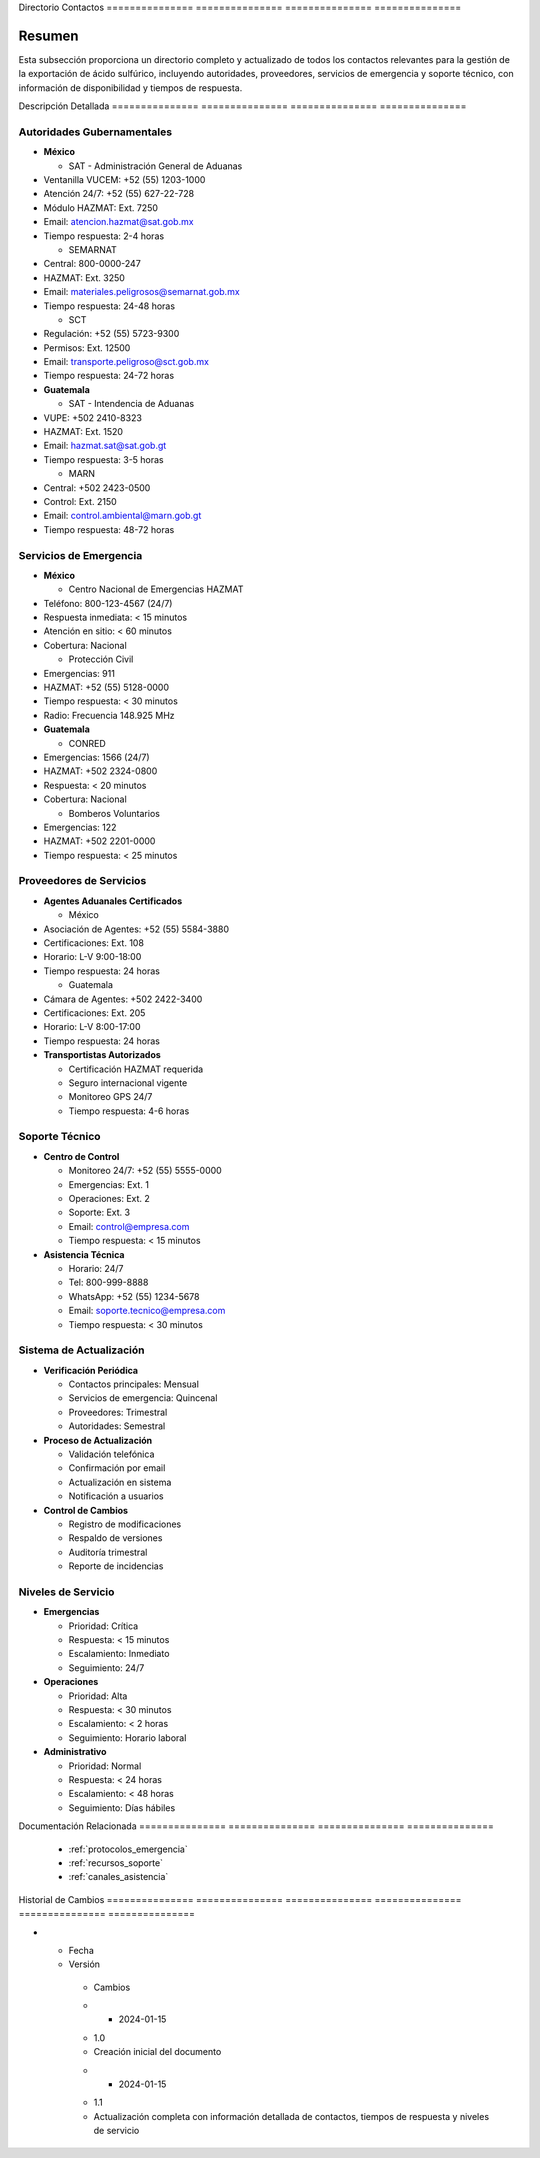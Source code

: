 .. _directorio_contactos:


Directorio      Contactos      
=============== ===============
=============== ===============

.. meta::
   :description: Directorio completo de contactos para la exportación de ácido sulfúrico entre México y Guatemala
   :keywords: directorio, contactos, teléfonos, correos, emergencias, soporte, HAZMAT, atención 24/7

Resumen        
===============

Esta subsección proporciona un directorio completo y actualizado de todos los contactos relevantes para la gestión de la exportación de ácido sulfúrico, incluyendo autoridades, proveedores, servicios de emergencia y soporte técnico, con información de disponibilidad y tiempos de respuesta.

Descripción     Detallada      
=============== ===============
=============== ===============

Autoridades Gubernamentales
---------------------------


* **México**




  - SAT - Administración General de Aduanas



* Ventanilla VUCEM: +52 (55) 1203-1000



* Atención 24/7: +52 (55) 627-22-728



* Módulo HAZMAT: Ext. 7250



* Email: atencion.hazmat@sat.gob.mx



* Tiempo respuesta: 2-4 horas



  - SEMARNAT



* Central: 800-0000-247



* HAZMAT: Ext. 3250



* Email: materiales.peligrosos@semarnat.gob.mx



* Tiempo respuesta: 24-48 horas



  - SCT



* Regulación: +52 (55) 5723-9300



* Permisos: Ext. 12500



* Email: transporte.peligroso@sct.gob.mx



* Tiempo respuesta: 24-72 horas




* **Guatemala**




  - SAT - Intendencia de Aduanas



* VUPE: +502 2410-8323



* HAZMAT: Ext. 1520



* Email: hazmat.sat@sat.gob.gt



* Tiempo respuesta: 3-5 horas



  - MARN



* Central: +502 2423-0500



* Control: Ext. 2150



* Email: control.ambiental@marn.gob.gt



* Tiempo respuesta: 48-72 horas



Servicios de Emergencia
-----------------------


* **México**




  - Centro Nacional de Emergencias HAZMAT



* Teléfono: 800-123-4567 (24/7)



* Respuesta inmediata: < 15 minutos



* Atención en sitio: < 60 minutos



* Cobertura: Nacional



  - Protección Civil



* Emergencias: 911



* HAZMAT: +52 (55) 5128-0000



* Tiempo respuesta: < 30 minutos



* Radio: Frecuencia 148.925 MHz




* **Guatemala**




  - CONRED



* Emergencias: 1566 (24/7)



* HAZMAT: +502 2324-0800



* Respuesta: < 20 minutos



* Cobertura: Nacional



  - Bomberos Voluntarios



* Emergencias: 122



* HAZMAT: +502 2201-0000



* Tiempo respuesta: < 25 minutos



Proveedores de Servicios
------------------------


* **Agentes Aduanales Certificados**




  - México



* Asociación de Agentes: +52 (55) 5584-3880



* Certificaciones: Ext. 108



* Horario: L-V 9:00-18:00



* Tiempo respuesta: 24 horas



  - Guatemala



* Cámara de Agentes: +502 2422-3400



* Certificaciones: Ext. 205



* Horario: L-V 8:00-17:00



* Tiempo respuesta: 24 horas




* **Transportistas Autorizados**




  - Certificación HAZMAT requerida



  - Seguro internacional vigente



  - Monitoreo GPS 24/7



  - Tiempo respuesta: 4-6 horas



Soporte Técnico
---------------


* **Centro de Control**




  - Monitoreo 24/7: +52 (55) 5555-0000



  - Emergencias: Ext. 1



  - Operaciones: Ext. 2



  - Soporte: Ext. 3



  - Email: control@empresa.com



  - Tiempo respuesta: < 15 minutos




* **Asistencia Técnica**




  - Horario: 24/7



  - Tel: 800-999-8888



  - WhatsApp: +52 (55) 1234-5678



  - Email: soporte.tecnico@empresa.com



  - Tiempo respuesta: < 30 minutos



Sistema de Actualización
------------------------


* **Verificación Periódica**




  - Contactos principales: Mensual



  - Servicios de emergencia: Quincenal



  - Proveedores: Trimestral



  - Autoridades: Semestral




* **Proceso de Actualización**




  - Validación telefónica



  - Confirmación por email



  - Actualización en sistema



  - Notificación a usuarios




* **Control de Cambios**




  - Registro de modificaciones



  - Respaldo de versiones



  - Auditoría trimestral



  - Reporte de incidencias



Niveles de Servicio
-------------------


* **Emergencias**




  - Prioridad: Crítica



  - Respuesta: < 15 minutos



  - Escalamiento: Inmediato



  - Seguimiento: 24/7




* **Operaciones**




  - Prioridad: Alta



  - Respuesta: < 30 minutos



  - Escalamiento: < 2 horas



  - Seguimiento: Horario laboral




* **Administrativo**




  - Prioridad: Normal



  - Respuesta: < 24 horas



  - Escalamiento: < 48 horas



  - Seguimiento: Días hábiles



Documentación   Relacionada    
=============== ===============
=============== ===============

  * :ref:`protocolos_emergencia`
  * :ref:`recursos_soporte`
  * :ref:`canales_asistencia`

Historial       de              Cambios        
=============== =============== ===============
=============== =============== ===============

.. list-table::
   :header-rows: 1
   :widths: 15 15 70


   * - Column 1
   * - Data 1
     - Data 2
     - Data 3

     - Column 2
     - Column 3





* - Fecha




  - Versión
   - Cambios
   * - 2024-01-15
   - 1.0
   - Creación inicial del documento
   * - 2024-01-15
   - 1.1
   - Actualización completa con información detallada de contactos, tiempos de respuesta y niveles de servicio